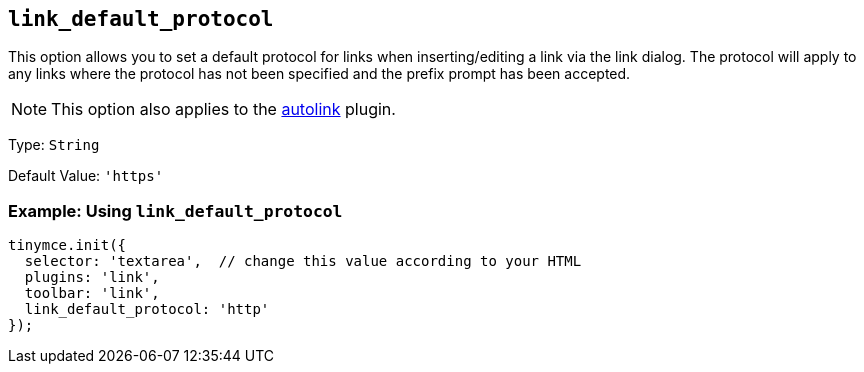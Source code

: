 :plugin_list: link
ifeval::["{plugincode}" == "autolink"]
:plugin_list: link autolink
endif::[]

[[link_default_protocol]]
== `+link_default_protocol+`

This option allows you to set a default protocol for links when inserting/editing a link via the link dialog. The protocol will apply to any links where the protocol has not been specified and the prefix prompt has been accepted.

NOTE: This option also applies to the xref:autolink.adoc[autolink] plugin.

Type: `+String+`

Default Value: `+'https'+`

=== Example: Using `+link_default_protocol+`

[source,js,subs="attributes+"]
----
tinymce.init({
  selector: 'textarea',  // change this value according to your HTML
  plugins: '{plugin_list}',
  toolbar: 'link',
  link_default_protocol: 'http'
});
----

